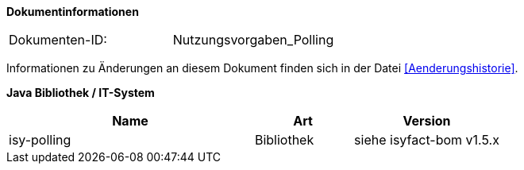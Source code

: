 
**Dokumentinformationen**

|====
|Dokumenten-ID:| Nutzungsvorgaben_Polling
|====

Informationen zu Änderungen an diesem Dokument finden sich in der Datei <<Aenderungshistorie>>.

*Java Bibliothek / IT-System*

[cols="5,2,3",options="header"]
|====
|Name |Art |Version
|isy-polling |Bibliothek |siehe isyfact-bom v1.5.x
|====
